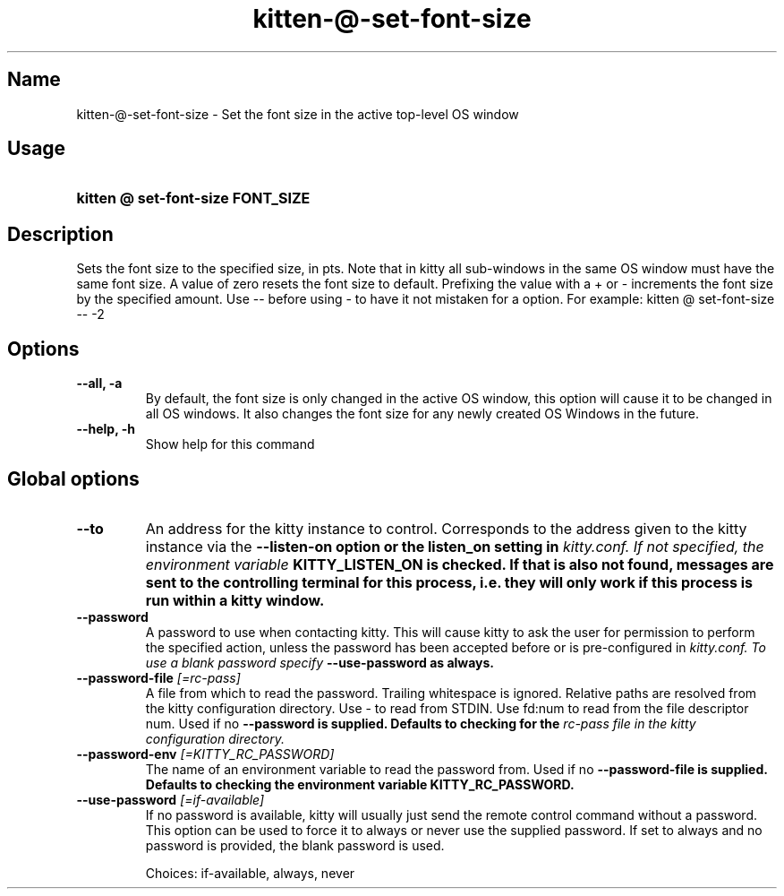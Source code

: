 .TH "kitten-@-set-font-size" "1" "Oct 30, 2024" "0.37.0" "kitten Manual"
.SH Name
kitten-@-set-font-size \- Set the font size in the active top\-level OS window
.SH Usage
.SY "kitten @ set-font-size  FONT_SIZE"
.YS
.SH Description
Sets the font size to the specified size, in pts. Note that in kitty all sub\-windows in the same OS window must have the same font size. A value of zero resets the font size to default. Prefixing the value with a + or \- increments the font size by the specified amount. Use \-\- before using \- to have it not mistaken for a option. For example: kitten @ set\-font\-size \-\- \-2
.SH Options
.TP
.BI "--all, -a" 
By default, the font size is only changed in the active OS window, this option will cause it to be changed in all OS windows. It also changes the font size for any newly created OS Windows in the future.
.TP
.BI "--help, -h" 
Show help for this command
.SH Global options
.TP
.BI "--to" 
An address for the kitty instance to control. Corresponds to the address given to the kitty instance via the 
.B \-\-listen\-on option or the 
.B listen_on setting in 
.I kitty.conf. If not specified, the environment variable 
.B KITTY_LISTEN_ON is checked. If that is also not found, messages are sent to the controlling terminal for this process, i.e. they will only work if this process is run within a kitty window.
.TP
.BI "--password" 
A password to use when contacting kitty. This will cause kitty to ask the user for permission to perform the specified action, unless the password has been accepted before or is pre\-configured in 
.I kitty.conf. To use a blank password specify 
.B \-\-use\-password as always.
.TP
.BI "--password-file" " [=rc\-pass]"
A file from which to read the password. Trailing whitespace is ignored. Relative paths are resolved from the kitty configuration directory. Use \- to read from STDIN. Use fd:num to read from the file descriptor num. Used if no 
.B \-\-password is supplied. Defaults to checking for the 
.I rc\-pass file in the kitty configuration directory.
.TP
.BI "--password-env" " [=KITTY_RC_PASSWORD]"
The name of an environment variable to read the password from. Used if no 
.B \-\-password\-file is supplied. Defaults to checking the environment variable 
.B KITTY_RC_PASSWORD.
.TP
.BI "--use-password" " [=if\-available]"
If no password is available, kitty will usually just send the remote control command without a password. This option can be used to force it to always or never use the supplied password. If set to always and no password is provided, the blank password is used.

Choices: if-available, always, never
